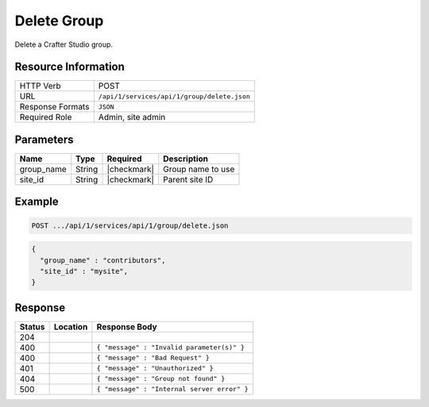 .. _crafter-studio-api-group-delete:

============
Delete Group
============

Delete a Crafter Studio group.

--------------------
Resource Information
--------------------

+----------------------------+-------------------------------------------------------------------+
|| HTTP Verb                 || POST                                                             |
+----------------------------+-------------------------------------------------------------------+
|| URL                       || ``/api/1/services/api/1/group/delete.json``                      |
+----------------------------+-------------------------------------------------------------------+
|| Response Formats          || ``JSON``                                                         |
+----------------------------+-------------------------------------------------------------------+
|| Required Role             || Admin, site admin                                                |
+----------------------------+-------------------------------------------------------------------+

----------
Parameters
----------

+---------------+-------------+---------------+--------------------------------------------------+
|| Name         || Type       || Required     || Description                                     |
+===============+=============+===============+==================================================+
|| group_name   || String     || |checkmark|  || Group name to use                               |
+---------------+-------------+---------------+--------------------------------------------------+
|| site_id      || String     || |checkmark|  || Parent site ID                                  |
+---------------+-------------+---------------+--------------------------------------------------+

-------
Example
-------

.. code-block:: guess

	POST .../api/1/services/api/1/group/delete.json

.. code-block:: json

  {
    "group_name" : "contributors",
    "site_id" : "mysite",
  }

--------
Response
--------

+---------+---------------------------------------------+---------------------------------------------------+
|| Status || Location                                   || Response Body                                    |
+=========+=============================================+===================================================+
|| 204    ||                                            ||                                                  |
+---------+---------------------------------------------+---------------------------------------------------+
|| 400    ||                                            || ``{ "message" : "Invalid parameter(s)" }``       |
+---------+---------------------------------------------+---------------------------------------------------+
|| 400    ||                                            || ``{ "message" : "Bad Request" }``                |
+---------+---------------------------------------------+---------------------------------------------------+
|| 401    ||                                            || ``{ "message" : "Unauthorized" }``               |
+---------+---------------------------------------------+---------------------------------------------------+
|| 404    ||                                            || ``{ "message" : "Group not found" }``            |
+---------+---------------------------------------------+---------------------------------------------------+
|| 500    ||                                            || ``{ "message" : "Internal server error" }``      |
+---------+---------------------------------------------+---------------------------------------------------+
